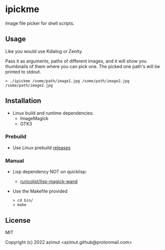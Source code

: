 * ipickme

Image file picker for shell scripts.

** Usage

Like you would use Kdialog or Zenity.

Pass it as arguments, paths of different images, and it will show you thumbnails of them where you can pick one. The picked one path's will be printed to stdout.

#+begin_src shell
> ./ipickme /some/path/image1.jpg /some/path/image2.jpg
/some/path/image2.jpg
#+end_src

** Installation

- Linux build and runtime dependencies:
  - ImageMagick
  - GTK3

*** Prebuild

- Use Linux prebuild [[https://github.com/azimut/ipickme/releases][releases]]

*** Manual

- Lisp dependency NOT on quicklisp:
  - [[https://github.com/ruricolist/lisp-magick-wand][ruricolist/lisp-magick-wand]]
- Use the Makefile provided
  #+begin_src shell
> cd bin/
> make
#+end_src

** License

MIT


Copyright (c) 2022 azimut <azimut.github@protonmail.com>


